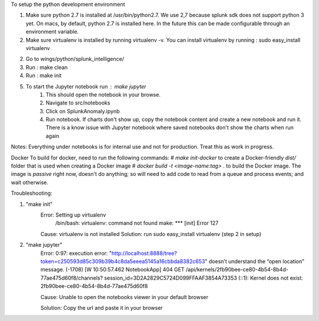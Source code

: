 To setup the python development environment

1.  Make sure python 2.7 is installed at /usr/bin/python2.7. We use 2,7 because splunk sdk does not support python 3 yet.
    On macs, by default, python 2.7 is installed here. In the future this can be made configurable through an environment
    variable.
2.  Make sure virtualenv is installed by running virtualenv -v.
    You can install virtualenv by running : sudo easy_install virtualenv
2.  Go to wings/python/splunk_intelligence/
3.  Run : make clean
4.  Run : make init
5.  To start the Jupyter notebook run : make jupyter
        1.  This should open the notebook in your browse.
        2.  Navigate to src/notebooks
        3.  Click on SplunkAnomaly.ipynb
        4.  Run notebook. If charts don't show up, copy the notebook content and create a new notebook and run it.
            There is a know issue with Jupyter notebook where saved notebooks don't show the charts when run again

Notes:
Everything under notebooks is for internal use and not for production. Treat this as work in progress.


Docker
To build for docker, need to run the following commands:
# `make init-docker` to create a Docker-friendly `dist/` folder that is used when creating a Docker image
# `docker build -t <image-name:tag> .` to build the Docker image.
The image is `passive` right now, doesn't do anything; so will need to add code to read from a queue and process events; and wait otherwise.

Troubleshooting:

1.  "make init"
        Error: Setting up virtualenv
                /bin/bash: virtualenv: command not found
                make: *** [init] Error 127
        Cause: virtualenv is not installed        
        Solution: run sudo easy_install virtualenv (step 2 in setup)

2.  "make jupyter"
        Error: 0:97: execution error: "http://localhost:8888/tree?token=c250593d85c309b39b4c8da5eeea5145a16cbbda8382c653"                 
        doesn’t understand the “open location” message. (-1708)
        [W 10:50:57.462 NotebookApp] 404 GET /api/kernels/2fb90bee-ce80-4b54-8b4d-77ae475d60f8/channels?    
        session_id=3D2A2829C5724D099FFAAF3854A73353 (::1): Kernel does not exist: 2fb90bee-ce80-4b54-8b4d-77ae475d60f8
        
        Cause: Unable to open the notebooks viewer in your default browser
        
        Solution: Copy the url and paste it in your browser
